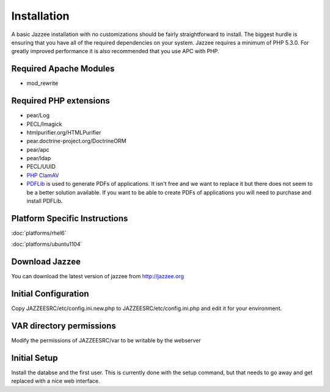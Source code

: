 Installation
============

A basic Jazzee installation with no customizations should be fairly straightforward to install.  The
biggest hurdle is ensuring that you have all of the required dependencies on your system.
Jazzee requires a minimum of PHP 5.3.0. For greatly improved performance it is 
also recommended that you use APC with PHP.

Required Apache Modules
------------------------
* mod_rewrite

Required PHP extensions
------------------------
* pear/Log
* PECL/Imagick
* htmlpurifier.org/HTMLPurifier
* pear.doctrine-project.org/DoctrineORM
* pear/apc
* pear/ldap
* PECL/UUID
* `PHP ClamAV <http://php-clamav.sourceforge.net/>`_
* `PDFLib <http://www.pdflib.com/>`_ is used to generate PDFs of applications.  It isn't free and we want to replace
  it but there does not seem to be a better solution available.  If you want to be able
  to create PDFs of applications you will need to purchase and install PDFLib.

Platform Specific Instructions
-------------------------------
:doc:`platforms/rhel6`

:doc:`platforms/ubuntu1104`

Download Jazzee
----------------
You can download the latest version of jazzee from http://jazzee.org

Initial Configuration
----------------------
Copy JAZZEESRC/etc/config.ini.new.php to JAZZEESRC/etc/config.ini.php and edit it for your environment.

VAR directory permissions
--------------------------
Modify the permissions of JAZZEESRC/var to be writable by the webserver

Initial Setup
---------------

Install the databse and the first user.  This is currently done with the setup 
command, but that needs to go away and get replaced with a nice web interface.